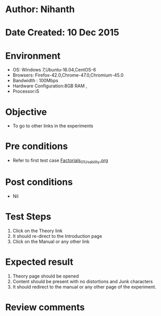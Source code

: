 * Author: Nihanth
* Date Created: 10 Dec 2015
* Environment
  - OS: Windows 7,Ubuntu-16.04,CentOS-6
  - Browsers: Firefox-42.0,Chrome-47.0,Chromium-45.0
  - Bandwidth : 100Mbps
  - Hardware Configuration:8GB RAM , 
  - Processor:i5

* Objective
  - To go to other links in the experiments

* Pre conditions
  - Refer to first test case [[https://github.com/Virtual-Labs/problem-solving-iiith/blob/master/test-cases/integration_test-cases/Factorials/Factorials_01_Usability.org][Factorials_01_Usability.org]]

* Post conditions
   - Nil
* Test Steps
  1. Click on the Theory link 
  2. It should re-direct to the Introduction page
  3. Click on the Manual or any other link

* Expected result
  1. Theory page should be opened
  2. Content should be present with no distortions and Junk characters
  3. It should redirect to the manual or any other page of the experiment.

* Review comments


